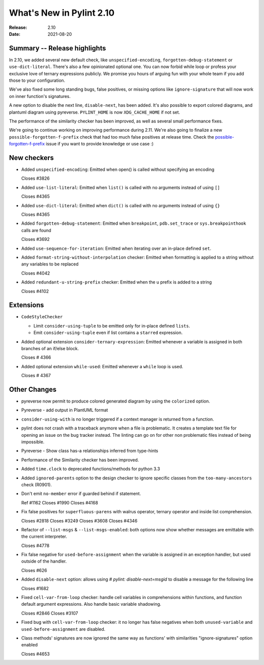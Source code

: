 ***************************
 What's New in Pylint 2.10
***************************

:Release: 2.10
:Date: 2021-08-20

Summary -- Release highlights
=============================

In 2.10, we added several new default check, like ``unspecified-encoding``, ``forgotten-debug-statement`` or
``use-dict-literal``. There's also a few opinionated optional one. You can now forbid while loop or
profess your exclusive love of ternary expressions publicly. We promise you hours of arguing fun with
your whole team if you add those to your configuration.

We've also fixed some long standing bugs, false positives, or missing options like ``ignore-signature`` that
will now work on inner function's signatures.

A new option to disable the next line, ``disable-next``, has been added. It's also possible to export
colored diagrams, and plantuml diagram using pyreverse. ``PYLINT_HOME`` is now ``XDG_CACHE_HOME`` if not set.

The performance of the similarity checker has been improved, as well as several small performance fixes.

We're going to continue working on improving performance during 2.11. We're also going to finalize
a new ``possible-forgotten-f-prefix`` check that had too much false positives at release time.
Check the `possible-forgotten-f-prefix`_ issue if you want to provide knowledge or use case :)

.. _possible-forgotten-f-prefix: https://github.com/PyCQA/pylint/pull/4787

New checkers
============

* Added ``unspecified-encoding``: Emitted when open() is called without specifying an encoding

  Closes #3826

* Added ``use-list-literal``: Emitted when ``list()`` is called with no arguments instead of using ``[]``

  Closes #4365

* Added ``use-dict-literal``: Emitted when ``dict()`` is called with no arguments instead of using ``{}``

  Closes #4365

* Added ``forgotten-debug-statement``: Emitted when ``breakpoint``, ``pdb.set_trace`` or ``sys.breakpointhook`` calls are found

  Closes #3692

* Added ``use-sequence-for-iteration``: Emitted when iterating over an in-place defined ``set``.


* Added ``format-string-without-interpolation`` checker: Emitted when formatting is applied to a string without any variables to be replaced

  Closes #4042

* Added ``redundant-u-string-prefix`` checker: Emitted when the u prefix is added to a string

  Closes #4102

Extensions
==========

* ``CodeStyleChecker``

  * Limit ``consider-using-tuple`` to be emitted only for in-place defined ``lists``.

  * Emit ``consider-using-tuple`` even if list contains a ``starred`` expression.

* Added optional extension ``consider-ternary-expression``: Emitted whenever a variable is assigned in both branches of an if/else block.

  Closes # 4366

* Added optional extension ``while-used``: Emitted whenever a ``while`` loop is used.

  Closes # 4367

Other Changes
=============

* pyreverse now permit to produce colored generated diagram by using the ``colorized`` option.

* Pyreverse - add output in PlantUML format

* ``consider-using-with`` is no longer triggered if a context manager is returned from a function.

* pylint does not crash with a traceback anymore when a file is problematic. It
  creates a template text file for opening an issue on the bug tracker instead.
  The linting can go on for other non problematic files instead of being impossible.

* Pyreverse - Show class has-a relationships inferred from type-hints

* Performance of the Similarity checker has been improved.

* Added ``time.clock`` to deprecated functions/methods for python 3.3

* Added ``ignored-parents`` option to the design checker to ignore specific
  classes from the ``too-many-ancestors`` check (R0901).

* Don't emit ``no-member`` error if guarded behind if statement.

  Ref #1162
  Closes #1990
  Closes #4168

* Fix false positives for ``superfluous-parens`` with walrus operator, ternary operator and inside list comprehension.

  Closes #2818
  Closes #3249
  Closes #3608
  Closes #4346

* Refactor of ``--list-msgs`` & ``--list-msgs-enabled``: both options now show whether messages are emittable with the current interpreter.

  Closes #4778

* Fix false negative for ``used-before-assignment`` when the variable is assigned
  in an exception handler, but used outside of the handler.

  Closes #626

* Added ``disable-next`` option: allows using `# pylint: disable-next=msgid` to disable a message for the following line

  Closes #1682

* Fixed ``cell-var-from-loop`` checker: handle cell variables in comprehensions within functions,
  and function default argument expressions. Also handle basic variable shadowing.

  Closes #2846
  Closes #3107

* Fixed bug with ``cell-var-from-loop`` checker: it no longer has false negatives when
  both ``unused-variable`` and ``used-before-assignment`` are disabled.

* Class methods' signatures are now ignored the same way as functions' with similarities "ignore-signatures" option enabled

  Closes #4653
